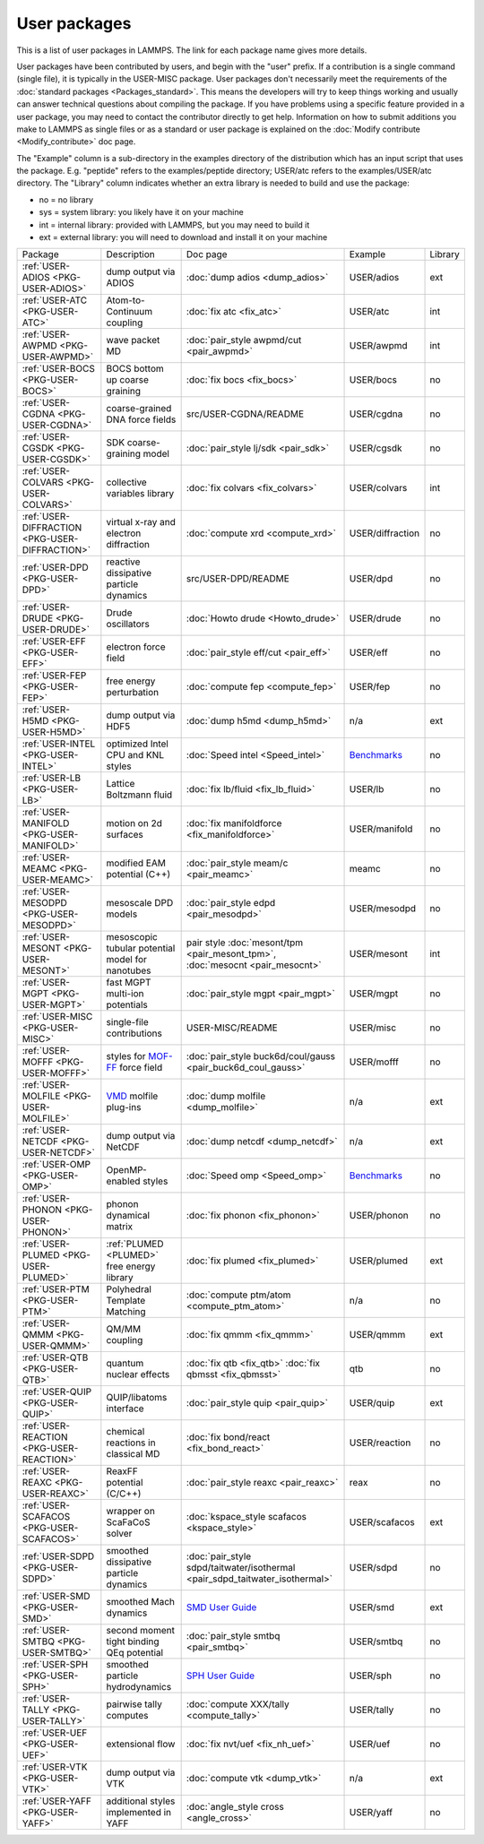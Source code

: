 User packages
=============

This is a list of user packages in LAMMPS.  The link for each package
name gives more details.

User packages have been contributed by users, and begin with the
"user" prefix.  If a contribution is a single command (single file),
it is typically in the USER-MISC package.  User packages don't
necessarily meet the requirements of the :doc:`standard packages <Packages_standard>`. This means the developers will try
to keep things working and usually can answer technical questions
about compiling the package. If you have problems using a specific
feature provided in a user package, you may need to contact the
contributor directly to get help.  Information on how to submit
additions you make to LAMMPS as single files or as a standard or user
package is explained on the :doc:`Modify contribute <Modify_contribute>`
doc page.

The "Example" column is a sub-directory in the examples directory of
the distribution which has an input script that uses the package.
E.g. "peptide" refers to the examples/peptide directory; USER/atc
refers to the examples/USER/atc directory.  The "Library" column
indicates whether an extra library is needed to build and use the
package:

* no  = no library
* sys = system library: you likely have it on your machine
* int = internal library: provided with LAMMPS, but you may need to build it
* ext = external library: you will need to download and install it on your machine

+------------------------------------------------+-----------------------------------------------------------------+-------------------------------------------------------------------------------+------------------------------------------------------+---------+
| Package                                        | Description                                                     | Doc page                                                                      | Example                                              | Library |
+------------------------------------------------+-----------------------------------------------------------------+-------------------------------------------------------------------------------+------------------------------------------------------+---------+
| :ref:`USER-ADIOS <PKG-USER-ADIOS>`             | dump output via ADIOS                                           | :doc:`dump adios <dump_adios>`                                                | USER/adios                                           | ext     |
+------------------------------------------------+-----------------------------------------------------------------+-------------------------------------------------------------------------------+------------------------------------------------------+---------+
| :ref:`USER-ATC <PKG-USER-ATC>`                 | Atom-to-Continuum coupling                                      | :doc:`fix atc <fix_atc>`                                                      | USER/atc                                             | int     |
+------------------------------------------------+-----------------------------------------------------------------+-------------------------------------------------------------------------------+------------------------------------------------------+---------+
| :ref:`USER-AWPMD <PKG-USER-AWPMD>`             | wave packet MD                                                  | :doc:`pair_style awpmd/cut <pair_awpmd>`                                      | USER/awpmd                                           | int     |
+------------------------------------------------+-----------------------------------------------------------------+-------------------------------------------------------------------------------+------------------------------------------------------+---------+
| :ref:`USER-BOCS <PKG-USER-BOCS>`               | BOCS bottom up coarse graining                                  | :doc:`fix bocs <fix_bocs>`                                                    | USER/bocs                                            | no      |
+------------------------------------------------+-----------------------------------------------------------------+-------------------------------------------------------------------------------+------------------------------------------------------+---------+
| :ref:`USER-CGDNA <PKG-USER-CGDNA>`             | coarse-grained DNA force fields                                 | src/USER-CGDNA/README                                                         | USER/cgdna                                           | no      |
+------------------------------------------------+-----------------------------------------------------------------+-------------------------------------------------------------------------------+------------------------------------------------------+---------+
| :ref:`USER-CGSDK <PKG-USER-CGSDK>`             | SDK coarse-graining model                                       | :doc:`pair_style lj/sdk <pair_sdk>`                                           | USER/cgsdk                                           | no      |
+------------------------------------------------+-----------------------------------------------------------------+-------------------------------------------------------------------------------+------------------------------------------------------+---------+
| :ref:`USER-COLVARS <PKG-USER-COLVARS>`         | collective variables library                                    | :doc:`fix colvars <fix_colvars>`                                              | USER/colvars                                         | int     |
+------------------------------------------------+-----------------------------------------------------------------+-------------------------------------------------------------------------------+------------------------------------------------------+---------+
| :ref:`USER-DIFFRACTION <PKG-USER-DIFFRACTION>` | virtual x-ray and electron diffraction                          | :doc:`compute xrd <compute_xrd>`                                              | USER/diffraction                                     | no      |
+------------------------------------------------+-----------------------------------------------------------------+-------------------------------------------------------------------------------+------------------------------------------------------+---------+
| :ref:`USER-DPD <PKG-USER-DPD>`                 | reactive dissipative particle dynamics                          | src/USER-DPD/README                                                           | USER/dpd                                             | no      |
+------------------------------------------------+-----------------------------------------------------------------+-------------------------------------------------------------------------------+------------------------------------------------------+---------+
| :ref:`USER-DRUDE <PKG-USER-DRUDE>`             | Drude oscillators                                               | :doc:`Howto drude <Howto_drude>`                                              | USER/drude                                           | no      |
+------------------------------------------------+-----------------------------------------------------------------+-------------------------------------------------------------------------------+------------------------------------------------------+---------+
| :ref:`USER-EFF <PKG-USER-EFF>`                 | electron force field                                            | :doc:`pair_style eff/cut <pair_eff>`                                          | USER/eff                                             | no      |
+------------------------------------------------+-----------------------------------------------------------------+-------------------------------------------------------------------------------+------------------------------------------------------+---------+
| :ref:`USER-FEP <PKG-USER-FEP>`                 | free energy perturbation                                        | :doc:`compute fep <compute_fep>`                                              | USER/fep                                             | no      |
+------------------------------------------------+-----------------------------------------------------------------+-------------------------------------------------------------------------------+------------------------------------------------------+---------+
| :ref:`USER-H5MD <PKG-USER-H5MD>`               | dump output via HDF5                                            | :doc:`dump h5md <dump_h5md>`                                                  | n/a                                                  | ext     |
+------------------------------------------------+-----------------------------------------------------------------+-------------------------------------------------------------------------------+------------------------------------------------------+---------+
| :ref:`USER-INTEL <PKG-USER-INTEL>`             | optimized Intel CPU and KNL styles                              | :doc:`Speed intel <Speed_intel>`                                              | `Benchmarks <https://lammps.sandia.gov/bench.html>`_ | no      |
+------------------------------------------------+-----------------------------------------------------------------+-------------------------------------------------------------------------------+------------------------------------------------------+---------+
| :ref:`USER-LB <PKG-USER-LB>`                   | Lattice Boltzmann fluid                                         | :doc:`fix lb/fluid <fix_lb_fluid>`                                            | USER/lb                                              | no      |
+------------------------------------------------+-----------------------------------------------------------------+-------------------------------------------------------------------------------+------------------------------------------------------+---------+
| :ref:`USER-MANIFOLD <PKG-USER-MANIFOLD>`       | motion on 2d surfaces                                           | :doc:`fix manifoldforce <fix_manifoldforce>`                                  | USER/manifold                                        | no      |
+------------------------------------------------+-----------------------------------------------------------------+-------------------------------------------------------------------------------+------------------------------------------------------+---------+
| :ref:`USER-MEAMC <PKG-USER-MEAMC>`             | modified EAM potential (C++)                                    | :doc:`pair_style meam/c <pair_meamc>`                                         | meamc                                                | no      |
+------------------------------------------------+-----------------------------------------------------------------+-------------------------------------------------------------------------------+------------------------------------------------------+---------+
| :ref:`USER-MESODPD <PKG-USER-MESODPD>`         | mesoscale DPD models                                            | :doc:`pair_style edpd <pair_mesodpd>`                                         | USER/mesodpd                                         | no      |
+------------------------------------------------+-----------------------------------------------------------------+-------------------------------------------------------------------------------+------------------------------------------------------+---------+
| :ref:`USER-MESONT <PKG-USER-MESONT>`           | mesoscopic tubular potential model for nanotubes                | pair style :doc:`mesont/tpm <pair_mesont_tpm>`, :doc:`mesocnt <pair_mesocnt>` | USER/mesont                                          | int     |
+------------------------------------------------+-----------------------------------------------------------------+-------------------------------------------------------------------------------+------------------------------------------------------+---------+
| :ref:`USER-MGPT <PKG-USER-MGPT>`               | fast MGPT multi-ion potentials                                  | :doc:`pair_style mgpt <pair_mgpt>`                                            | USER/mgpt                                            | no      |
+------------------------------------------------+-----------------------------------------------------------------+-------------------------------------------------------------------------------+------------------------------------------------------+---------+
| :ref:`USER-MISC <PKG-USER-MISC>`               | single-file contributions                                       | USER-MISC/README                                                              | USER/misc                                            | no      |
+------------------------------------------------+-----------------------------------------------------------------+-------------------------------------------------------------------------------+------------------------------------------------------+---------+
| :ref:`USER-MOFFF <PKG-USER-MOFFF>`             | styles for `MOF-FF <MOFplus_>`_ force field                     | :doc:`pair_style buck6d/coul/gauss <pair_buck6d_coul_gauss>`                  | USER/mofff                                           | no      |
+------------------------------------------------+-----------------------------------------------------------------+-------------------------------------------------------------------------------+------------------------------------------------------+---------+
| :ref:`USER-MOLFILE <PKG-USER-MOLFILE>`         | `VMD <https://www.ks.uiuc.edu/Research/vmd/>`_ molfile plug-ins | :doc:`dump molfile <dump_molfile>`                                            | n/a                                                  | ext     |
+------------------------------------------------+-----------------------------------------------------------------+-------------------------------------------------------------------------------+------------------------------------------------------+---------+
| :ref:`USER-NETCDF <PKG-USER-NETCDF>`           | dump output via NetCDF                                          | :doc:`dump netcdf <dump_netcdf>`                                              | n/a                                                  | ext     |
+------------------------------------------------+-----------------------------------------------------------------+-------------------------------------------------------------------------------+------------------------------------------------------+---------+
| :ref:`USER-OMP <PKG-USER-OMP>`                 | OpenMP-enabled styles                                           | :doc:`Speed omp <Speed_omp>`                                                  | `Benchmarks <https://lammps.sandia.gov/bench.html>`_ | no      |
+------------------------------------------------+-----------------------------------------------------------------+-------------------------------------------------------------------------------+------------------------------------------------------+---------+
| :ref:`USER-PHONON <PKG-USER-PHONON>`           | phonon dynamical matrix                                         | :doc:`fix phonon <fix_phonon>`                                                | USER/phonon                                          | no      |
+------------------------------------------------+-----------------------------------------------------------------+-------------------------------------------------------------------------------+------------------------------------------------------+---------+
| :ref:`USER-PLUMED <PKG-USER-PLUMED>`           | :ref:`PLUMED <PLUMED>` free energy library                      | :doc:`fix plumed <fix_plumed>`                                                | USER/plumed                                          | ext     |
+------------------------------------------------+-----------------------------------------------------------------+-------------------------------------------------------------------------------+------------------------------------------------------+---------+
| :ref:`USER-PTM <PKG-USER-PTM>`                 | Polyhedral Template Matching                                    | :doc:`compute ptm/atom <compute_ptm_atom>`                                    | n/a                                                  | no      |
+------------------------------------------------+-----------------------------------------------------------------+-------------------------------------------------------------------------------+------------------------------------------------------+---------+
| :ref:`USER-QMMM <PKG-USER-QMMM>`               | QM/MM coupling                                                  | :doc:`fix qmmm <fix_qmmm>`                                                    | USER/qmmm                                            | ext     |
+------------------------------------------------+-----------------------------------------------------------------+-------------------------------------------------------------------------------+------------------------------------------------------+---------+
| :ref:`USER-QTB <PKG-USER-QTB>`                 | quantum nuclear effects                                         | :doc:`fix qtb <fix_qtb>` :doc:`fix qbmsst <fix_qbmsst>`                       | qtb                                                  | no      |
+------------------------------------------------+-----------------------------------------------------------------+-------------------------------------------------------------------------------+------------------------------------------------------+---------+
| :ref:`USER-QUIP <PKG-USER-QUIP>`               | QUIP/libatoms interface                                         | :doc:`pair_style quip <pair_quip>`                                            | USER/quip                                            | ext     |
+------------------------------------------------+-----------------------------------------------------------------+-------------------------------------------------------------------------------+------------------------------------------------------+---------+
| :ref:`USER-REACTION <PKG-USER-REACTION>`       | chemical reactions in classical MD                              | :doc:`fix bond/react <fix_bond_react>`                                        | USER/reaction                                        | no      |
+------------------------------------------------+-----------------------------------------------------------------+-------------------------------------------------------------------------------+------------------------------------------------------+---------+
| :ref:`USER-REAXC <PKG-USER-REAXC>`             | ReaxFF potential (C/C++)                                        | :doc:`pair_style reaxc <pair_reaxc>`                                          | reax                                                 | no      |
+------------------------------------------------+-----------------------------------------------------------------+-------------------------------------------------------------------------------+------------------------------------------------------+---------+
| :ref:`USER-SCAFACOS <PKG-USER-SCAFACOS>`       | wrapper on ScaFaCoS solver                                      | :doc:`kspace_style scafacos <kspace_style>`                                   | USER/scafacos                                        | ext     |
+------------------------------------------------+-----------------------------------------------------------------+-------------------------------------------------------------------------------+------------------------------------------------------+---------+
| :ref:`USER-SDPD <PKG-USER-SDPD>`               | smoothed dissipative particle dynamics                          | :doc:`pair_style sdpd/taitwater/isothermal <pair_sdpd_taitwater_isothermal>`  | USER/sdpd                                            | no      |
+------------------------------------------------+-----------------------------------------------------------------+-------------------------------------------------------------------------------+------------------------------------------------------+---------+
| :ref:`USER-SMD <PKG-USER-SMD>`                 | smoothed Mach dynamics                                          | `SMD User Guide <PDF/SMD_LAMMPS_userguide.pdf>`_                              | USER/smd                                             | ext     |
+------------------------------------------------+-----------------------------------------------------------------+-------------------------------------------------------------------------------+------------------------------------------------------+---------+
| :ref:`USER-SMTBQ <PKG-USER-SMTBQ>`             | second moment tight binding QEq potential                       | :doc:`pair_style smtbq <pair_smtbq>`                                          | USER/smtbq                                           | no      |
+------------------------------------------------+-----------------------------------------------------------------+-------------------------------------------------------------------------------+------------------------------------------------------+---------+
| :ref:`USER-SPH <PKG-USER-SPH>`                 | smoothed particle hydrodynamics                                 | `SPH User Guide <PDF/SPH_LAMMPS_userguide.pdf>`_                              | USER/sph                                             | no      |
+------------------------------------------------+-----------------------------------------------------------------+-------------------------------------------------------------------------------+------------------------------------------------------+---------+
| :ref:`USER-TALLY <PKG-USER-TALLY>`             | pairwise tally computes                                         | :doc:`compute XXX/tally <compute_tally>`                                      | USER/tally                                           | no      |
+------------------------------------------------+-----------------------------------------------------------------+-------------------------------------------------------------------------------+------------------------------------------------------+---------+
| :ref:`USER-UEF <PKG-USER-UEF>`                 | extensional flow                                                | :doc:`fix nvt/uef <fix_nh_uef>`                                               | USER/uef                                             | no      |
+------------------------------------------------+-----------------------------------------------------------------+-------------------------------------------------------------------------------+------------------------------------------------------+---------+
| :ref:`USER-VTK <PKG-USER-VTK>`                 | dump output via VTK                                             | :doc:`compute vtk <dump_vtk>`                                                 | n/a                                                  | ext     |
+------------------------------------------------+-----------------------------------------------------------------+-------------------------------------------------------------------------------+------------------------------------------------------+---------+
| :ref:`USER-YAFF <PKG-USER-YAFF>`               | additional styles implemented in YAFF                           | :doc:`angle_style cross <angle_cross>`                                        | USER/yaff                                            | no      |
+------------------------------------------------+-----------------------------------------------------------------+-------------------------------------------------------------------------------+------------------------------------------------------+---------+

.. _MOFplus: https://www.mofplus.org/content/show/MOF-FF
.. _PLUMED: https://www.plumed.org
